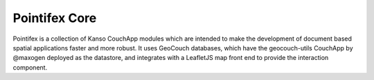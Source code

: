 ============
Pointifex Core
============

Pointifex is a collection of Kanso CouchApp modules which are intended to make the development of document based spatial applications faster and more robust. It uses GeoCouch databases, which have the geocouch-utils CouchApp by @maxogen deployed as the datastore, and integrates with a LeafletJS map front end to provide the interaction component.